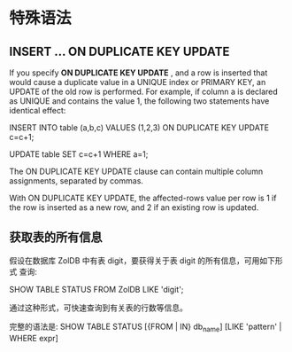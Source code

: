 * 特殊语法
** INSERT ... ON DUPLICATE KEY UPDATE
   If you specify *ON DUPLICATE KEY UPDATE* , and a row is inserted that would
   cause a duplicate value in a UNIQUE index or PRIMARY KEY, an UPDATE of the
   old row is performed. For example, if column a is declared as UNIQUE and
   contains the value 1, the following two statements have identical effect:

   INSERT INTO table (a,b,c) VALUES (1,2,3)
   ON DUPLICATE KEY UPDATE c=c+1;

   UPDATE table SET c=c+1 WHERE a=1;

   The ON DUPLICATE KEY UPDATE clause can contain multiple column assignments,
   separated by commas.

   With ON DUPLICATE KEY UPDATE, the affected-rows value per row is 1 if the row
   is inserted as a new row, and 2 if an existing row is updated.

** 获取表的所有信息
   假设在数据库 ZolDB 中有表 digit，要获得关于表 digit 的所有信息，可用如下形式
   查询:

   SHOW TABLE STATUS FROM ZolDB LIKE 'digit';
   
   通过这种形式，可快速查询到有关表的行数等信息。

   完整的语法是:
   SHOW TABLE STATUS [{FROM | IN} db_name] [LIKE 'pattern' | WHERE expr]
